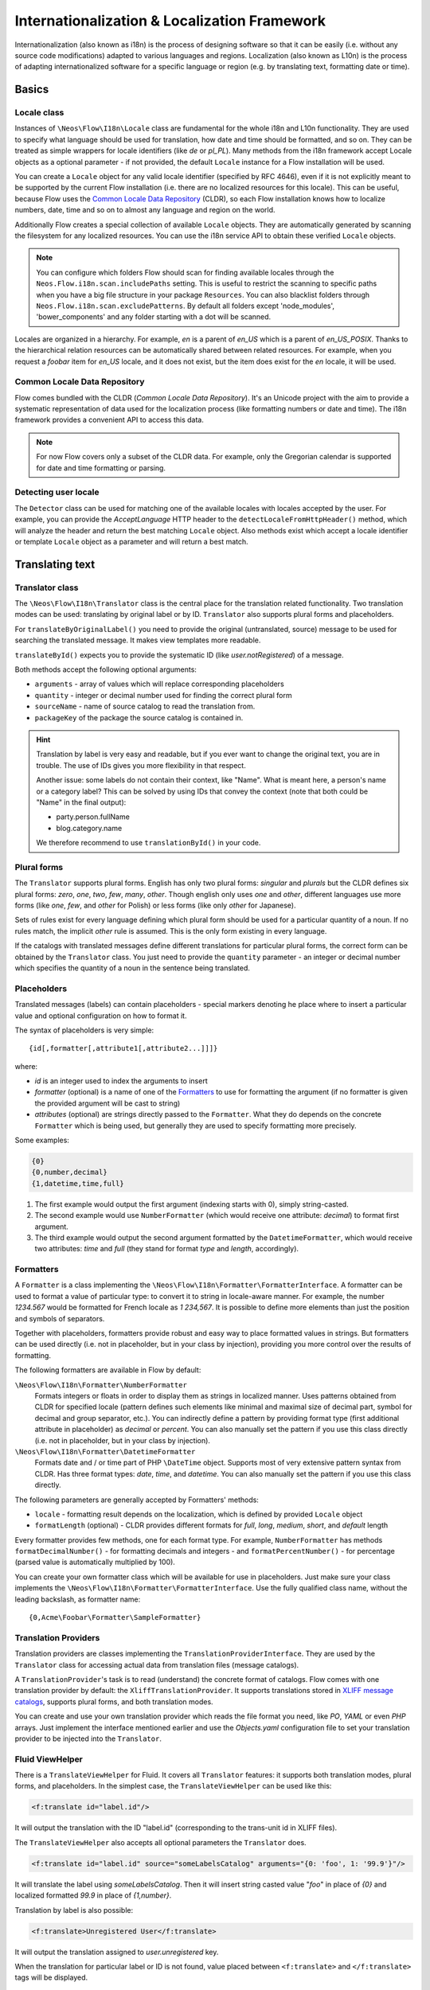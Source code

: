 =============================================
Internationalization & Localization Framework
=============================================

Internationalization (also known as i18n) is the process of designing software so that it
can be easily (i.e. without any source code modifications) adapted to various languages
and regions. Localization (also known as L10n) is the process of adapting
internationalized software for a specific language or region (e.g. by translating text,
formatting date or time).

Basics
======

Locale class
------------

Instances of ``\Neos\Flow\I18n\Locale`` class are fundamental for the whole i18n and
L10n functionality. They are used to specify what language should be used for translation,
how date and time should be formatted, and so on. They can be treated as simple wrappers
for locale identifiers (like *de* or *pl_PL*). Many methods from the i18n framework accept
Locale objects as a optional parameter - if not provided, the default ``Locale`` instance
for a Flow installation will be used.

You can create a ``Locale`` object for any valid locale identifier (specified by RFC
4646), even if it is not explicitly meant to be supported by the current Flow
installation (i.e. there are no localized resources for this locale). This can be useful,
because Flow uses the `Common Locale Data Repository`_ (CLDR), so each Flow installation
knows how to localize numbers, date, time and so on to almost any language and region on
the world.

Additionally Flow creates a special collection of available ``Locale`` objects. They are
automatically generated by scanning the filesystem for any localized resources. You can
use the i18n service API to obtain these verified ``Locale`` objects.

.. note::

  You can configure which folders Flow should scan for finding available locales through
  the ``Neos.Flow.i18n.scan.includePaths`` setting. This is useful to restrict the scanning
  to specific paths when you have a big file structure in your package ``Resources``.
  You can also blacklist folders through ``Neos.Flow.i18n.scan.excludePatterns``.
  By default all folders except 'node_modules', 'bower_components' and any folder starting
  with a dot will be scanned.

Locales are organized in a hierarchy. For example, *en* is a parent of *en_US* which is a
parent of *en_US_POSIX*. Thanks to the hierarchical relation resources can be
automatically shared between related resources. For example, when you request a *foobar*
item for *en_US* locale, and it does not exist, but the item does exist for the *en*
locale, it will be used.

Common Locale Data Repository
-----------------------------

Flow comes bundled with the CLDR (*Common Locale Data Repository*). It's an Unicode
project with the aim to provide a systematic representation of data used for the
localization process (like formatting numbers or date and time). The i18n framework
provides a convenient API to access this data.

.. note::

  For now Flow covers only a subset of the CLDR data. For example, only the Gregorian
  calendar is supported for date and time formatting or parsing.

Detecting user locale
---------------------

The ``Detector`` class can be used for matching one of the available locales with locales
accepted by the user. For example, you can provide the *AcceptLanguage* HTTP header to the
``detectLocaleFromHttpHeader()`` method, which will analyze the header and return the best
matching ``Locale`` object. Also methods exist which accept a locale identifier or
template ``Locale`` object as a parameter and will return a best match.

Translating text
================

Translator class
----------------

The ``\Neos\Flow\I18n\Translator`` class is the central place for the translation
related functionality. Two translation modes can be used: translating by original label or
by ID. ``Translator`` also supports plural forms and placeholders.

For ``translateByOriginalLabel()`` you need to provide the original (untranslated, source)
message to be used for searching the translated message. It makes view templates more
readable.

``translateById()`` expects you to provide the systematic ID (like *user.notRegistered*)
of a message.

Both methods accept the following optional arguments:

* ``arguments`` - array of values which will replace corresponding placeholders
* ``quantity`` - integer or decimal number used for finding the correct plural form
* ``sourceName`` - name of source catalog to read the translation from.
* ``packageKey`` of the package the source catalog is contained in.

.. hint::

  Translation by label is very easy and readable, but if you ever want to change the
  original text, you are in trouble. The use of IDs gives you more flexibility in that
  respect.

  Another issue: some labels do not contain their context, like "Name". What is meant
  here, a person's name or a category label? This can be solved by using IDs that convey
  the context (note that both could be "Name" in the final output):

  * party.person.fullName
  * blog.category.name

  We therefore recommend to use ``translationById()`` in your code.

Plural forms
------------

The ``Translator`` supports plural forms. English has only two plural forms: *singular*
and *plurals* but the CLDR defines six plural forms: *zero*, *one*, *two*, *few*, *many*,
*other*. Though english only uses *one* and *other*, different languages use more forms
(like *one*, *few*, and *other* for Polish) or less forms (like only *other* for
Japanese).

Sets of rules exist for every language defining which plural form should be used for a
particular quantity of a noun. If no rules match, the implicit *other* rule is assumed.
This is the only form existing in every language.

If the catalogs with translated messages define different translations for particular
plural forms, the correct form can be obtained by the ``Translator`` class. You just need
to provide the ``quantity`` parameter - an integer or decimal number which specifies the
quantity of a noun in the sentence being translated.

Placeholders
------------

Translated messages (labels) can contain placeholders - special markers denoting he place
where to insert a particular value and optional configuration on how to format it.

The syntax of placeholders is very simple::

	{id[,formatter[,attribute1[,attribute2...]]]}

where:

* *id* is an integer used to index the arguments to insert
* *formatter* (optional) is a name of one of the Formatters_ to use for formatting the argument
  (if no formatter is given the provided argument will be cast to string)
* *attributes* (optional) are strings directly passed to the ``Formatter``. What they do
  depends on the concrete ``Formatter`` which is being used, but generally they are used
  to specify formatting more precisely.

Some examples:

.. code-block:: none

  {0}
  {0,number,decimal}
  {1,datetime,time,full}

1. The first example would output the first argument (indexing starts with 0), simply
   string-casted.
2. The second example would use ``NumberFormatter`` (which would receive one attribute:
   *decimal*) to format first argument.
3. The third example would output the second argument formatted by the
   ``DatetimeFormatter``, which would receive two attributes: *time* and *full* (they
   stand for format *type* and *length*, accordingly).

Formatters
----------

A ``Formatter`` is a class implementing the
``\Neos\Flow\I18n\Formatter\FormatterInterface``. A formatter can be used to format a
value of particular type: to convert it to string in locale-aware manner. For example, the
number *1234.567* would be formatted for French locale as *1 234,567*. It is possible to
define more elements than just the position and symbols of separators.

Together with placeholders, formatters provide robust and easy way to place formatted
values in strings. But formatters can be used directly (i.e. not in placeholder, but in
your class by injection), providing you more control over the results of formatting.

The following formatters are available in Flow by default:

``\Neos\Flow\I18n\Formatter\NumberFormatter``
  Formats integers or floats in order to display them as strings in localized manner.
  Uses patterns obtained from CLDR for specified locale (pattern defines such elements
  like minimal and maximal size of decimal part, symbol for decimal and group separator,
  etc.). You can indirectly define a pattern by providing format type (first additional
  attribute in placeholder) as *decimal* or *percent*. You can also manually set the
  pattern if you use this class directly (i.e. not in placeholder, but in your class by
  injection).
``\Neos\Flow\I18n\Formatter\DatetimeFormatter``
  Formats date and / or time part of PHP ``\DateTime`` object. Supports most of very
  extensive pattern syntax from CLDR. Has three format types: *date*, *time*, and
  *datetime*. You can also manually set the pattern if you use this class directly.

The following parameters are generally accepted by Formatters' methods:

* ``locale`` - formatting result depends on the localization, which is defined by provided
  ``Locale`` object
* ``formatLength`` (optional) - CLDR provides different formats for *full*, *long*,
  *medium*, *short*, and *default* length

Every formatter provides few methods, one for each format type. For example,
``NumberFormatter`` has methods ``formatDecimalNumber()`` - for formatting decimals and
integers - and ``formatPercentNumber()`` - for percentage (parsed value is automatically
multiplied by 100).

You can create your own formatter class which will be available for use in
placeholders. Just make sure your class implements the
``\Neos\Flow\I18n\Formatter\FormatterInterface``. Use the fully qualified class name,
without the leading backslash, as formatter name::

  {0,Acme\Foobar\Formatter\SampleFormatter}

Translation Providers
---------------------

Translation providers are classes implementing the ``TranslationProviderInterface``. They
are used by the ``Translator`` class for accessing actual data from translation files
(message catalogs).

A ``TranslationProvider``'s task is to read (understand) the concrete format of catalogs.
Flow comes with one translation provider by default: the ``XliffTranslationProvider``. It
supports translations stored in `XLIFF message catalogs`_, supports plural forms, and
both translation modes.

You can create and use your own translation provider which reads the file format you need,
like *PO*, *YAML* or even *PHP* arrays. Just implement the interface mentioned earlier and
use the *Objects.yaml* configuration file to set your translation provider to be injected
into the ``Translator``.

Fluid ViewHelper
----------------

There is a ``TranslateViewHelper`` for Fluid. It covers all ``Translator``
features: it supports both translation modes, plural forms, and placeholders.
In the simplest case, the ``TranslateViewHelper`` can be used like this:

.. code-block:: xml

  <f:translate id="label.id"/>

It will output the translation with the ID "label.id" (corresponding to the
trans-unit id in XLIFF files).

The ``TranslateViewHelper`` also accepts all optional parameters the ``Translator`` does.

.. code-block:: xml

  <f:translate id="label.id" source="someLabelsCatalog" arguments="{0: 'foo', 1: '99.9'}"/>

It will translate the label using *someLabelsCatalog*. Then it will insert string casted
value "*foo*" in place of *{0}* and localized formatted *99.9* in place of *{1,number}*.

Translation by label is also possible:

.. code-block:: xml

  <f:translate>Unregistered User</f:translate>

It will output the translation assigned to *user.unregistered* key.

When the translation for particular label or ID is not found, value placed between
``<f:translate>`` and ``</f:translate>`` tags will be displayed.

Localizing validation error messages
====================================

Flow comes with a bundle of translations for all basic validator error messages. To make use
of these translations, you have to adjust your templates to make use of the ``TranslateViewHelper``.

.. code-block:: xml

  <f:form.validationResults for="{property}">
	<f:for each="{validationResults.errors}" as="error">
		{error -> f:translate(id: error.code, arguments: error.arguments, package: 'Neos.Flow', source: 'ValidationErrors')}
	</f:for>
  </f:form.validationResults>

If you want to change the validation messages, you can create your own translation bundles and adjust
the package and source parameters of the TranslateViewHelper at this place. See the ValidationErrors.xlf
files in the Resources/Private/Translations subfolders for reference.

.. tip::

	If you want to have different messages depending on the property, for example if you want to
	be more elaborate about specific validation errors depending on context, you could add the property
	to the translate key and provide your own translations.

Localizing resources
====================

Resources can be localized easily in Flow. The only thing you need to do is to put a
locale identifier just before the extension. For example, *foobar.png* can be localized as
*foobar.en.png*, *foobar.de_DE.png*, and so on. This works with any resource type when
working with the Flow ResourceManagement.

Just use the ``getLocalizedFilename()`` of the i18n ``Service`` singleton to obtain a
localized resource path by providing a path to the non-localized file and a ``Locale``
object. The method will return a path to the best matching localized version of the file.

Fluid ViewHelper
----------------

The ``ResourceViewHelper`` will by default use locale-specific versions of any resources
you ask for. If you want to avoid that you can disable that:

.. code-block:: xml

  {f:uri.resource(path: 'header.png', localize: 0)}


Validating and parsing input
============================

Validators
----------

A validator is a class implementing ``ValidatorInterface`` and is used by the Flow
Validation Framework for assuring correctness of user input. Flow provides two validators
that utilize i18n functionality:

``\Neos\Flow\Validation\Validator\NumberValidator``
  Validates decimal and integer numbers provided as strings (e.g. from user's input).
``\Neos\Flow\Validation\Validator\DateTimeValidator``
  Validates date, time, or both date and time provided as strings.

Both validators accept the following options: *locale*, *strictMode*, *formatType*,
*formatLength*.

These validators are working on top of the parsers API. Please refer to the Parsers_
documentation for details about functionality and accepted options.

Parsers
-------

A Parsers' task is to read user input of particular type (e.g. number, date, time), with
respect to the localization used and return it in a form that can be further processed.
The following parsers are available in Flow:

``\Neos\Flow\I18n\Parser\NumberParser``
  Accepts strings with integer or decimal number and converts it to a float.
``\Neos\Flow\I18n\Parser\DatetimeParser``
  Accepts strings with date, time or both date and time and returns an array with date /
  time elements (like day, hour, timezone, etc.) which were successfully recognized.

The following parameters are generally accepted by parsers' methods:

* *locale* - formatting results depend on the localization, which is defined by the
  provided ``Locale`` object
* *formatLength* - CLDR provides different formats for *full*, *long*, *medium*, *short*,
  and *default* length
* *strictMode* - whether to work in *strict* or *lenient* mode

Parsers are complement to Formatters_. Every parser provides a few methods, one for each
format type. Additionally each parser has a method which accepts a custom format
(pattern). You can provide your own pattern and it will be used for matching input. The
syntax of patterns depends on particular parser and is the same for a corresponding
formatter (e.g. ``NumberParser`` and ``NumberFormatter`` support the same pattern syntax).

Parsers can work in two modes: *strict* and *lenient*. In *strict* mode, the parsed value
has to conform the pattern exactly (even literals are important). In *lenient* mode, the
pattern is only a "base". Everything that can be ignored will be ignored, some
simplifications in the pattern are done. The parser tries to do it's best to read the
value.

XLIFF message catalogs
======================

The primary source of translations in Flow are XLIFF message catalogs. `XLIFF
<http://en.wikipedia.org/wiki/XLIFF>`_, the *XML Localisation Interchange File Format* is
an `OASIS-blessed <https://www.oasis-open.org/committees/xliff>`_ standard format for
translations.

.. note::

  In a nutshell an XLIFF document contains one or more ``<file>`` elements. Each file
  element usually corresponds to a source (file or database table) and contains the source
  of the localizable data. Once translated, the corresponding localized data for one, and
  only one, locale is added.

  Localizable data are stored in ``<trans-unit>`` elements. The ``<trans-unit>`` contains
  a ``<source>`` element to store the source text and a (non-mandatory) ``<target>``
  element to store the translated text.

File locations and naming
-------------------------

Each Flow package may contain any number of XLIFF files. The location for these files is
the *Resources/Private/Translations* folder. The files there can be named at will,
but keep in mind that *Main* is the default catalog name. The target locale is then added
as a directory hierarchy in between. The minimum needed to provide message catalogs for the
*en* and *de* locales thus would be:


.. code-block:: text

  Resources/
    Private/
      Translations/
        en/
          Main.xlf
        de/
          Main.xlf

XLIFF file creation
-------------------

It is possible to create initial translation files for a given language. With Flow command

.. code-block:: bash

./flow kickstart:translation --package-key Some.Package --language-key en

the files for the *english* translation in the package *Some.Package* will be created.

A minimal XLIFF file looks like this:

.. code-block:: xml

	<?xml version="1.0"?>
	<xliff version="1.2" xmlns="urn:oasis:names:tc:xliff:document:1.2">
		<file original="" source-language="da" target-language="fr" datatype="plaintext">
			<body>
				<trans-unit id="danish.celebrity">
					<source>Skarhøj</source>
					<target>Sarkosh</target>
				</trans-unit>
			</body>
		</file>
	</xliff>

If possible you should set up your editor to use the XLIFF 1.2 strict schema to validate
the files you are working on.

.. note::

  When using ``translationById()`` the framework will check the catalog's source language
  against the currently needed locale and use the ``<source>`` element if no ``<target>``
  element is found. This eliminates the need to duplicate messages in catalogs where
  source and target language are the same.

  But you may still ask yourself *do I really need to duplicate all the strings
  in XLIFF files?* The answer is *you should*. Using target allows to fix typos
  or change wording without breaking translation by label for all other languages.

.. admonition:: How to create meaningful XLIFF ids

  When using the recommended way of translating by id, it is even more important to use
  meaningful identifiers. Our suggestion is to group identifiers and use dot notation
  to build a hierarchy that is meaningful and intuitive::

    settings.account.keepLoggedIn
    settings.display.compactControls
    book.title
    book.author
    …

Labels may contain placeholders to be replaced with given arguments during
output. Earlier we saw an example use of the TranslateViewHelper:

.. code-block:: xml

	<f:translate id="label.id" arguments="{0: 'foo', 1: '99.9'}"/>

The corresponding XLIFF files will contain placeholders in the source and target strings:

.. code-block:: xml

	<trans-unit id="some.label">
		<source>Untranslated {0} and {1,number}</source>
		<target>Übersetzung mit {1,number} und {0}</target>
	</trans-unit>

As you can see, placeholders may be reordered in translations if needed.

Plural forms in XLIFF files
---------------------------

Plural forms are also supported in XLIFF. The following example defines a string
in two forms that will be used depending on the count:

.. code-block:: xml

	<group id="some.label" restype="x-gettext-plurals">
		<trans-unit id="some.label[0]">
			<source>This is only {0} item.</source>
			<target>Dies ist nur {0} Element.</target>
		</trans-unit>
		<trans-unit  id="some.label[1]">
			<source>These are {0} items.</source>
			<target>Dies sind {0} Elemente.</target>
		</trans-unit>
	</group>

Please be aware that the number of the available plural forms depends on the language!
If you want to find out which plural forms are available for a locale you can have a
look at *Neos.Flow/Resources/Private/I18n/CLDR/Sources/supplemental/plurals.xml*

XLIFF file translation
----------------------

To translate XLIFF files you can use any text editor, but translation is a lot easier
using one the available translation tools. To name two of them: Virtaal is a free and
open-source tool for offline use and Pootle (both from the `Translate Toolkit
<http://toolkit.translatehouse.org>`_ project) is a web-based
translation server.

XLIFF can also easily be converted to *PO* file format, edited by well known *PO* editors
(like *Poedit*, which supports plural forms), and converted back to *XLIFF* format. The
*xliff2po* and *po2xliff* tools from the *Translate Toolkit* project can convert without
information loss.
